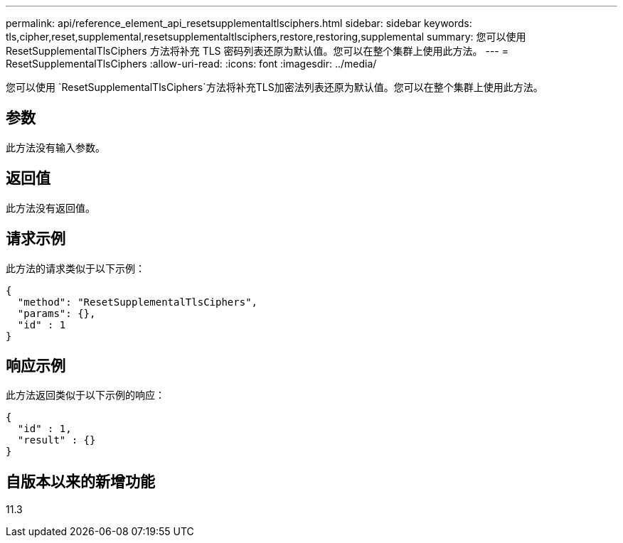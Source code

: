 ---
permalink: api/reference_element_api_resetsupplementaltlsciphers.html 
sidebar: sidebar 
keywords: tls,cipher,reset,supplemental,resetsupplementaltlsciphers,restore,restoring,supplemental 
summary: 您可以使用 ResetSupplementalTlsCiphers 方法将补充 TLS 密码列表还原为默认值。您可以在整个集群上使用此方法。 
---
= ResetSupplementalTlsCiphers
:allow-uri-read: 
:icons: font
:imagesdir: ../media/


[role="lead"]
您可以使用 `ResetSupplementalTlsCiphers`方法将补充TLS加密法列表还原为默认值。您可以在整个集群上使用此方法。



== 参数

此方法没有输入参数。



== 返回值

此方法没有返回值。



== 请求示例

此方法的请求类似于以下示例：

[listing]
----
{
  "method": "ResetSupplementalTlsCiphers",
  "params": {},
  "id" : 1
}
----


== 响应示例

此方法返回类似于以下示例的响应：

[listing]
----
{
  "id" : 1,
  "result" : {}
}
----


== 自版本以来的新增功能

11.3
